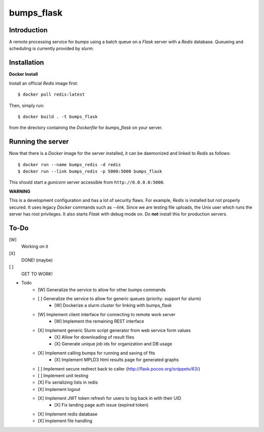 bumps_flask
===========

Introduction
------------

A remote processing service for *bumps* using a batch queue on a *Flask* server with a *Redis* database.
Queueing and scheduling is currently provided by *slurm*.


Installation
------------

**Docker Install**

Install an official *Redis* image first::

    $ docker pull redis:latest

Then, simply run::

    $ docker build . -t bumps_flask

from the directory containing the *Dockerfile* for *bumps_flask* on your server.

Running the server
-----------------

Now that there is a *Docker* image for the server installed, it can be daemonized and linked to *Redis* as follows::

    $ docker run --name bumps_redis -d redis
    $ docker run --link bumps_redis -p 5000:5000 bumps_flask

This should start a *gunicorn* server accessible from ``http://0.0.0.0:5000``.

**WARNING**

This is a development configuration and has a lot of security flaws.
For example, *Redis* is installed but not properly secured. It uses legacy *Docker*
commands such as *--link*. Since we are testing file uploads,
the Unix user which runs the server has root privileges. It also starts *Flask* with debug mode on.
Do **not** install this for production servers.


To-Do
-----

[W]
    Working on it

[X]
    DONE! (maybe)

[ ]
    GET TO WORK!

- Todo
    - [W] Generalize the service to allow for other bumps commands
    - [ ] Generalize the service to allow for generic queues (priority: support for slurm)
        - [W] Dockerize a slurm cluster for linking with bumps_flask
    - [W] Implement client interface for connecting to remote work server
        - [W] Implement the remaining REST interface
    - [X] Implement generic Slurm script generator from web service form values
        - [X] Allow for downloading of result files
        - [X] Generate unique job ids for organization and DB usage
    - [X] Implement calling bumps for running and saving of fits
        - [X] Implement MPLD3 html results page for generated graphs
    - [ ] Implement secure redirect back to caller (http://flask.pocoo.org/snippets/63/)
    - [ ] Implement unit testing
    - [X] Fix serializing lists in redis
    - [X] Implement logout
    - [X] Implement JWT token refresh for users to log back in with their UID
        - [X] Fix landing page auth issue (expired token)
    - [X] Implement redis database
    - [X] Implement file handling
